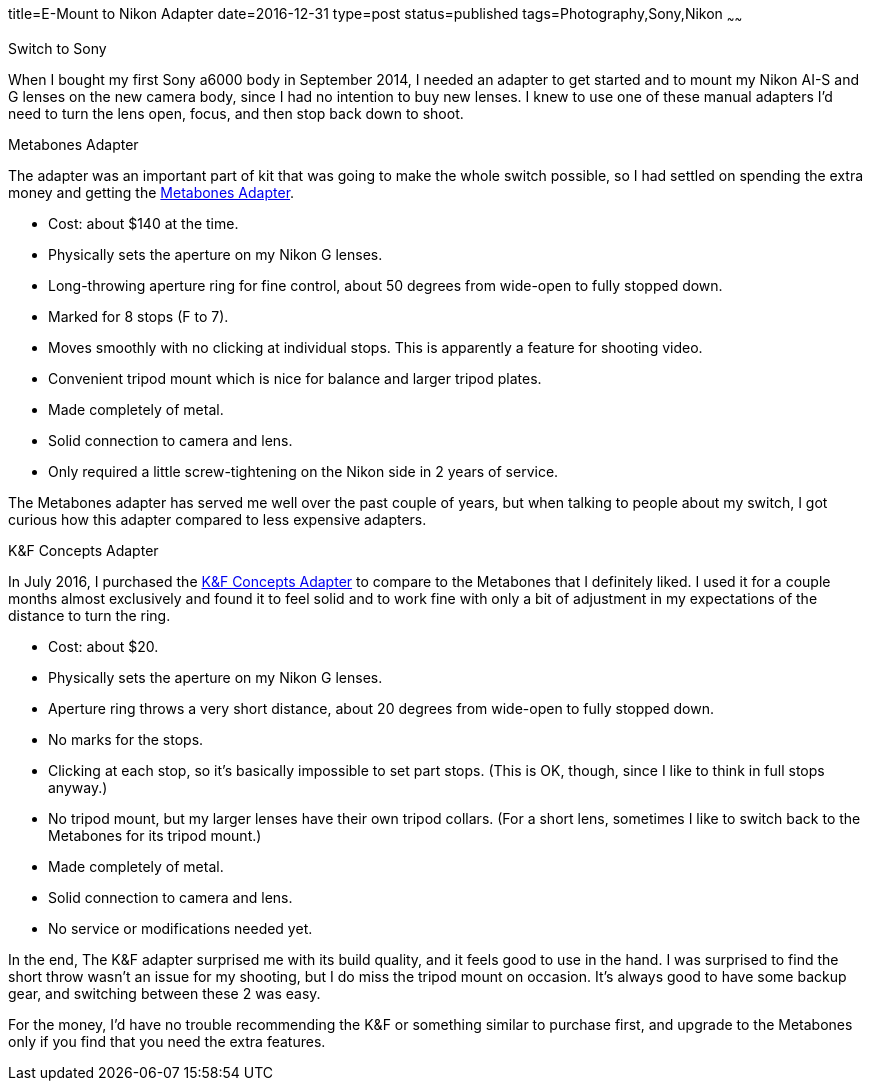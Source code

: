 title=E-Mount to Nikon Adapter
date=2016-12-31
type=post
status=published
tags=Photography,Sony,Nikon
~~~~~~

.Switch to Sony
When I bought my first Sony a6000 body
in September 2014,
I needed an adapter
to get started
and to mount my Nikon AI-S and G lenses
on the new camera body,
since I had no intention to buy new lenses.
I knew to use one of these manual adapters
I'd need to turn the lens open,
focus,
and then stop back down to shoot.

.Metabones Adapter
The adapter was an important part of kit
that was going to make the whole switch possible,
so I had settled on spending the extra money
and getting the
http://amzn.to/2itzBMp[Metabones Adapter].

* Cost: about $140 at the time.
* Physically sets the aperture on my Nikon G lenses.
* Long-throwing aperture ring for fine control,
  about 50 degrees
  from wide-open to fully stopped down.
* Marked for 8 stops (F to 7).
* Moves smoothly with no clicking at individual stops.
  This is apparently a feature for shooting video.
* Convenient tripod mount
  which is nice for balance and larger tripod plates.
* Made completely of metal.
* Solid connection to camera and lens.
* Only required
  a little screw-tightening
  on the Nikon side
  in 2 years
  of service.

The Metabones adapter has served me well
over the past couple of years,
but when talking to people about my switch,
I got curious how this adapter compared
to less expensive adapters.

.K&F Concepts Adapter
In July 2016,
I purchased the http://amzn.to/2iQoRV0[K&F Concepts Adapter]
to compare to the Metabones that I definitely liked.
I used it for a couple months almost exclusively
and found it to feel solid
and to work fine
with only a bit of adjustment
in my expectations
of the distance to turn the ring.

* Cost: about $20.
* Physically sets the aperture on my Nikon G lenses.
* Aperture ring throws a very short distance,
  about 20 degrees
  from wide-open to fully stopped down.
* No marks for the stops.
* Clicking at each stop,
  so it's basically impossible
  to set part stops.
  (This is OK, though,
  since I like to think in full stops anyway.)
* No tripod mount,
  but my larger lenses
  have their own tripod collars.
  (For a short lens,
  sometimes I like to switch back to the Metabones
  for its tripod mount.)
* Made completely of metal.
* Solid connection to camera and lens.
* No service or modifications needed yet.

In the end,
The K&F adapter
surprised me
with its build quality,
and it feels good to use in the hand.
I was surprised to find the short
throw wasn't an issue for my shooting,
but I do miss the tripod mount
on occasion.
It's always good
to have some backup gear,
and switching between these 2
was easy.

For the money,
I'd have no trouble recommending
the K&F or something similar
to purchase first,
and upgrade to the Metabones
only if you find
that you need the extra features.
